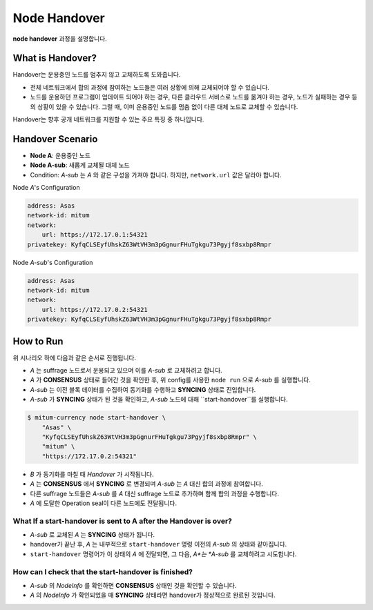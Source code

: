 .. _node handover:

===================================================
Node Handover
===================================================

| **node handover** 과정을 설명합니다.

---------------------------------------------------
What is Handover?
---------------------------------------------------

| Handover는 운용중인 노드를 멈추지 않고 교체하도록 도와줍니다.

* 전체 네트워크에서 합의 과정에 참여하는 노드들은 여러 상황에 의해 교체되어야 할 수 있습니다.
* 노드를 운용하던 프로그램이 업데이트 되어야 하는 경우, 다른 클라우드 서비스로 노드를 옮겨야 하는 경우, 노드가 실패하는 경우 등의 상황이 있을 수 있습니다. 그럴 때, 이미 운용중인 노드를 멈춤 없이 다른 대체 노드로 교체할 수 있습니다.

| Handover는 향후 공개 네트워크를 지원할 수 있는 주요 특징 중 하나입니다.

---------------------------------------------------
Handover Scenario
---------------------------------------------------

* **Node A**: 운용중인 노드
* **Node A-sub**: 새롭게 교체될 대체 노드
* Condition: *A-sub* 는 *A* 와 같은 구성을 가져야 합니다. 하지만, ``network.url`` 값은 달라야 합니다.

| Node *A*'s Configuration

.. code-block:: none

    address: Asas
    network-id: mitum
    network:
        url: https://172.17.0.1:54321
    privatekey: KyfqCLSEyfUhskZ63WtVH3m3pGgnurFHuTgkgu73Pgyjf8sxbp8Rmpr    

| Node *A-sub*'s Configuration

.. code-block:: none

    address: Asas
    network-id: mitum
    network:
        url: https://172.17.0.2:54321
    privatekey: KyfqCLSEyfUhskZ63WtVH3m3pGgnurFHuTgkgu73Pgyjf8sxbp8Rmpr

---------------------------------------------------
How to Run
---------------------------------------------------

| 위 시나리오 하에 다음과 같은 순서로 진행됩니다.

* *A* 는 suffrage 노드로서 운용되고 있으며 이를 *A-sub* 로 교체하려고 합니다.
* *A* 가 **CONSENSUS** 상태로 들어간 것을 확인한 후, 위 config를 사용한 ``node run`` 으로 *A-sub* 를 실행합니다.
* *A-sub* 는 이전 블록 데이터를 수집하여 동기화를 수행하고 **SYNCING** 상태로 진입합니다.

* *A-sub* 가 **SYNCING** 상태가 된 것을 확인하고, *A-sub* 노드에 대해 ``start-handover``를 실행합니다.

.. code-block:: shell

    $ mitum-currency node start-handover \
        "Asas" \
        "KyfqCLSEyfUhskZ63WtVH3m3pGgnurFHuTgkgu73Pgyjf8sxbp8Rmpr" \
        "mitum" \
        "https://172.17.0.2:54321"

* *B* 가 동기화를 마칠 때 *Handover* 가 시작됩니다.
* *A* 는 **CONSENSUS** 에서 **SYNCING** 로 변경되며 *A-sub* 는 *A* 대신 합의 과정에 참여합니다.
* 다른 suffrage 노드들은 *A-sub* 를 *A* 대신 suffrage 노드로 추가하며 함께 합의 과정을 수행합니다.
*  *A* 에 도달한 Operation seal이 다른 노드에도 전달됩니다.

What If a start-handover is sent to A after the Handover is over?
------------------------------------------------------------------

* *A-sub* 로 교체된 *A* 는 **SYNCING** 상태가 됩니다.
* handover가 끝난 후, *A* 는 내부적으로 ``start-handover`` 명령 이전의 *A-sub* 의 상태와 같아집니다.
* ``start-handover`` 명령어가 이 상태의 *A* 에 전달되면, 그 다음, *A*는 *A-sub* 를 교체하려고 시도합니다.

How can I check that the start-handover is finished?
-----------------------------------------------------

* *A-sub* 의 *NodeInfo* 를 확인하면 **CONSENSUS** 상태인 것을 확인할 수 있습니다.
* *A* 의 *NodeInfo* 가 확인되었을 때 **SYNCING** 상태라면 handover가 정상적으로 완료된 것입니다.